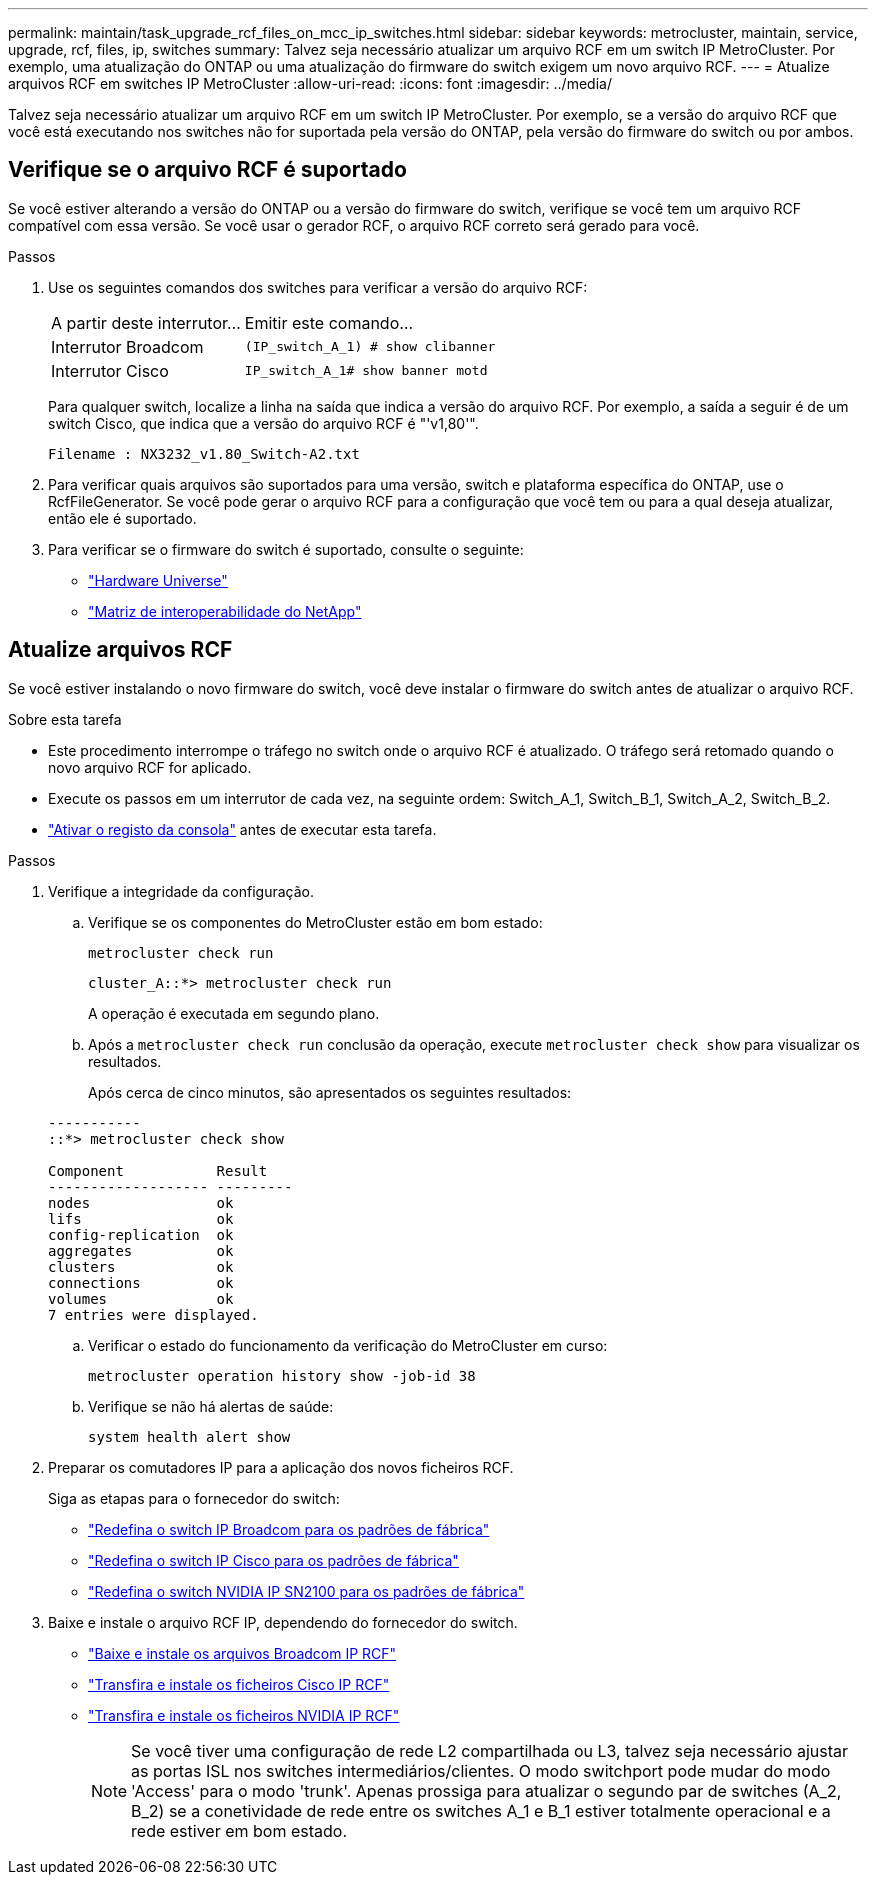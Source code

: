 ---
permalink: maintain/task_upgrade_rcf_files_on_mcc_ip_switches.html 
sidebar: sidebar 
keywords: metrocluster, maintain, service, upgrade, rcf, files, ip, switches 
summary: Talvez seja necessário atualizar um arquivo RCF em um switch IP MetroCluster. Por exemplo, uma atualização do ONTAP ou uma atualização do firmware do switch exigem um novo arquivo RCF. 
---
= Atualize arquivos RCF em switches IP MetroCluster
:allow-uri-read: 
:icons: font
:imagesdir: ../media/


[role="lead"]
Talvez seja necessário atualizar um arquivo RCF em um switch IP MetroCluster. Por exemplo, se a versão do arquivo RCF que você está executando nos switches não for suportada pela versão do ONTAP, pela versão do firmware do switch ou por ambos.



== Verifique se o arquivo RCF é suportado

Se você estiver alterando a versão do ONTAP ou a versão do firmware do switch, verifique se você tem um arquivo RCF compatível com essa versão. Se você usar o gerador RCF, o arquivo RCF correto será gerado para você.

.Passos
. Use os seguintes comandos dos switches para verificar a versão do arquivo RCF:
+
[cols="30,70"]
|===


| A partir deste interrutor... | Emitir este comando... 


 a| 
Interrutor Broadcom
 a| 
`(IP_switch_A_1) # show clibanner`



 a| 
Interrutor Cisco
 a| 
`IP_switch_A_1# show banner motd`

|===
+
Para qualquer switch, localize a linha na saída que indica a versão do arquivo RCF. Por exemplo, a saída a seguir é de um switch Cisco, que indica que a versão do arquivo RCF é "'v1,80'".

+
....
Filename : NX3232_v1.80_Switch-A2.txt
....
. Para verificar quais arquivos são suportados para uma versão, switch e plataforma específica do ONTAP, use o RcfFileGenerator. Se você pode gerar o arquivo RCF para a configuração que você tem ou para a qual deseja atualizar, então ele é suportado.
. Para verificar se o firmware do switch é suportado, consulte o seguinte:
+
** https://hwu.netapp.com["Hardware Universe"]
** https://imt.netapp.com/matrix/["Matriz de interoperabilidade do NetApp"^]






== Atualize arquivos RCF

Se você estiver instalando o novo firmware do switch, você deve instalar o firmware do switch antes de atualizar o arquivo RCF.

.Sobre esta tarefa
* Este procedimento interrompe o tráfego no switch onde o arquivo RCF é atualizado. O tráfego será retomado quando o novo arquivo RCF for aplicado.
* Execute os passos em um interrutor de cada vez, na seguinte ordem: Switch_A_1, Switch_B_1, Switch_A_2, Switch_B_2.
* link:enable-console-logging-before-maintenance.html["Ativar o registo da consola"] antes de executar esta tarefa.


.Passos
. Verifique a integridade da configuração.
+
.. Verifique se os componentes do MetroCluster estão em bom estado:
+
`metrocluster check run`

+
[listing]
----
cluster_A::*> metrocluster check run

----


+
A operação é executada em segundo plano.

+
.. Após a `metrocluster check run` conclusão da operação, execute `metrocluster check show` para visualizar os resultados.
+
Após cerca de cinco minutos, são apresentados os seguintes resultados:

+
[listing]
----
-----------
::*> metrocluster check show

Component           Result
------------------- ---------
nodes               ok
lifs                ok
config-replication  ok
aggregates          ok
clusters            ok
connections         ok
volumes             ok
7 entries were displayed.
----
.. Verificar o estado do funcionamento da verificação do MetroCluster em curso:
+
`metrocluster operation history show -job-id 38`

.. Verifique se não há alertas de saúde:
+
`system health alert show`



. Preparar os comutadores IP para a aplicação dos novos ficheiros RCF.
+
Siga as etapas para o fornecedor do switch:

+
** link:../install-ip/task_switch_config_broadcom.html#resetting-the-broadcom-ip-switch-to-factory-defaults["Redefina o switch IP Broadcom para os padrões de fábrica"]
** link:../install-ip/task_switch_config_cisco.html#resetting-the-cisco-ip-switch-to-factory-defaults["Redefina o switch IP Cisco para os padrões de fábrica"]
** link:../install-ip/task_switch_config_nvidia.html#reset-the-nvidia-ip-sn2100-switch-to-factory-defaults["Redefina o switch NVIDIA IP SN2100 para os padrões de fábrica"]


. Baixe e instale o arquivo RCF IP, dependendo do fornecedor do switch.
+
** link:../install-ip/task_switch_config_broadcom.html#downloading-and-installing-the-broadcom-rcf-files["Baixe e instale os arquivos Broadcom IP RCF"]
** link:../install-ip/task_switch_config_cisco.html#downloading-and-installing-the-cisco-ip-rcf-files["Transfira e instale os ficheiros Cisco IP RCF"]
** link:../install-ip/task_switch_config_nvidia.html#download-and-install-the-nvidia-rcf-files["Transfira e instale os ficheiros NVIDIA IP RCF"]
+

NOTE: Se você tiver uma configuração de rede L2 compartilhada ou L3, talvez seja necessário ajustar as portas ISL nos switches intermediários/clientes. O modo switchport pode mudar do modo 'Access' para o modo 'trunk'. Apenas prossiga para atualizar o segundo par de switches (A_2, B_2) se a conetividade de rede entre os switches A_1 e B_1 estiver totalmente operacional e a rede estiver em bom estado.




